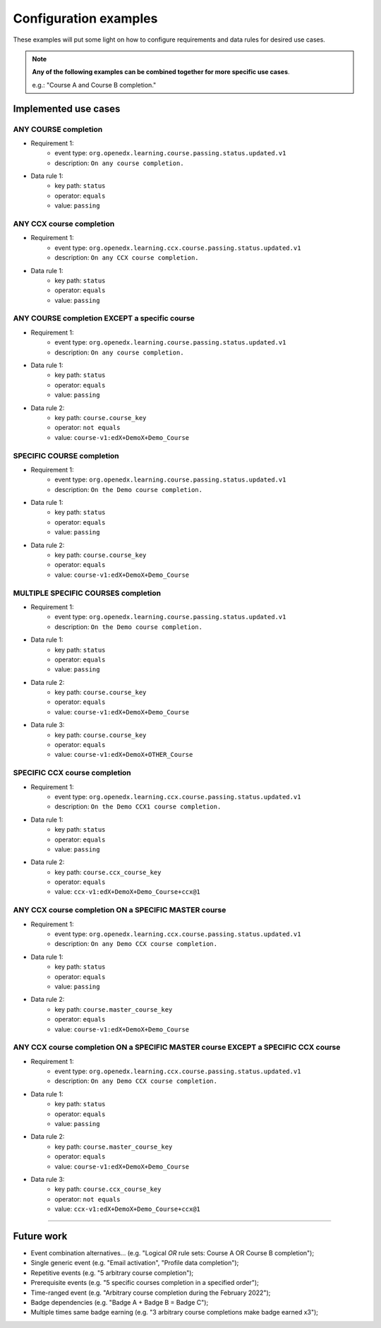 Configuration examples
======================

These examples will put some light on how to configure requirements and data rules for desired use cases.

.. note::

    **Any of the following examples can be combined together for more specific use cases**.

    e.g.: "Course A and Course B completion."

Implemented use cases
----------------------

ANY COURSE completion
~~~~~~~~~~~~~~~~~~~~~

- Requirement 1:
    - event type: ``org.openedx.learning.course.passing.status.updated.v1``
    - description: ``On any course completion.``
- Data rule 1:
    - key path: ``status``
    - operator: ``equals``
    - value: ``passing``

ANY CCX course completion
~~~~~~~~~~~~~~~~~~~~~~~~~

- Requirement 1:
    - event type: ``org.openedx.learning.ccx.course.passing.status.updated.v1``
    - description: ``On any CCX course completion.``
- Data rule 1:
    - key path: ``status``
    - operator: ``equals``
    - value: ``passing``

ANY COURSE completion EXCEPT a specific course
~~~~~~~~~~~~~~~~~~~~~~~~~~~~~~~~~~~~~~~~~~~~~~~~~

- Requirement 1:
    - event type: ``org.openedx.learning.course.passing.status.updated.v1``
    - description: ``On any course completion.``
- Data rule 1:
    - key path: ``status``
    - operator: ``equals``
    - value: ``passing``
- Data rule 2:
    - key path: ``course.course_key``
    - operator: ``not equals``
    - value: ``course-v1:edX+DemoX+Demo_Course``

SPECIFIC COURSE completion
~~~~~~~~~~~~~~~~~~~~~~~~~~

- Requirement 1:
    - event type: ``org.openedx.learning.course.passing.status.updated.v1``
    - description: ``On the Demo course completion.``
- Data rule 1:
    - key path: ``status``
    - operator: ``equals``
    - value: ``passing``
- Data rule 2:
    - key path: ``course.course_key``
    - operator: ``equals``
    - value: ``course-v1:edX+DemoX+Demo_Course``

MULTIPLE SPECIFIC COURSES completion
~~~~~~~~~~~~~~~~~~~~~~~~~~~~~~~~~~~~

- Requirement 1:
    - event type: ``org.openedx.learning.course.passing.status.updated.v1``
    - description: ``On the Demo course completion.``
- Data rule 1:
    - key path: ``status``
    - operator: ``equals``
    - value: ``passing``
- Data rule 2:
    - key path: ``course.course_key``
    - operator: ``equals``
    - value: ``course-v1:edX+DemoX+Demo_Course``
- Data rule 3:
    - key path: ``course.course_key``
    - operator: ``equals``
    - value: ``course-v1:edX+DemoX+OTHER_Course``

SPECIFIC CCX course completion
~~~~~~~~~~~~~~~~~~~~~~~~~~~~~~

- Requirement 1:
    - event type: ``org.openedx.learning.ccx.course.passing.status.updated.v1``
    - description: ``On the Demo CCX1 course completion.``
- Data rule 1:
    - key path: ``status``
    - operator: ``equals``
    - value: ``passing``
- Data rule 2:
    - key path: ``course.ccx_course_key``
    - operator: ``equals``
    - value: ``ccx-v1:edX+DemoX+Demo_Course+ccx@1``

ANY CCX course completion ON a SPECIFIC MASTER course
~~~~~~~~~~~~~~~~~~~~~~~~~~~~~~~~~~~~~~~~~~~~~~~~~~~~~~

- Requirement 1:
    - event type: ``org.openedx.learning.ccx.course.passing.status.updated.v1``
    - description: ``On any Demo CCX course completion.``
- Data rule 1:
    - key path: ``status``
    - operator: ``equals``
    - value: ``passing``
- Data rule 2:
    - key path: ``course.master_course_key``
    - operator: ``equals``
    - value: ``course-v1:edX+DemoX+Demo_Course``

ANY CCX course completion ON a SPECIFIC MASTER course EXCEPT a SPECIFIC CCX course
~~~~~~~~~~~~~~~~~~~~~~~~~~~~~~~~~~~~~~~~~~~~~~~~~~~~~~~~~~~~~~~~~~~~~~~~~~~~~~~~~~

- Requirement 1:
    - event type: ``org.openedx.learning.ccx.course.passing.status.updated.v1``
    - description: ``On any Demo CCX course completion.``
- Data rule 1:
    - key path: ``status``
    - operator: ``equals``
    - value: ``passing``
- Data rule 2:
    - key path: ``course.master_course_key``
    - operator: ``equals``
    - value: ``course-v1:edX+DemoX+Demo_Course``
- Data rule 3:
    - key path: ``course.ccx_course_key``
    - operator: ``not equals``
    - value: ``ccx-v1:edX+DemoX+Demo_Course+ccx@1``


-----

Future work
-----------

- Event combination alternatives... (e.g. "Logical `OR` rule sets: Course A OR Course B completion");

- Single generic event (e.g. "Email activation", "Profile data completion");
- Repetitive events (e.g. "5 arbitrary course completion");
- Prerequisite events (e.g. "5 specific courses completion in a specified order");
- Time-ranged event (e.g. "Arbitrary course completion during the February 2022");
- Badge dependencies (e.g. "Badge A + Badge B = Badge C");
- Multiple times same badge earning (e.g. "3 arbitrary course completions make badge earned x3");
